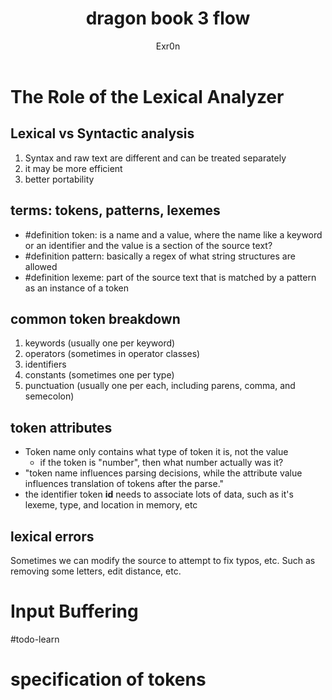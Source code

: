 #+TITLE: dragon book 3 flow
#+AUTHOR: Exr0n

* The Role of the Lexical Analyzer

** Lexical vs Syntactic analysis
   1. Syntax and raw text are different and can be treated separately
   2. it may be more efficient
   3. better portability

** terms: tokens, patterns, lexemes
   - #definition token: is a name and a value, where the name like a keyword or an identifier and the value is a section of the source text?
   - #definition pattern: basically a regex of what string structures are allowed
   - #definition lexeme: part of the source text that is matched by a pattern as an instance of a token

** common token breakdown
   1. keywords (usually one per keyword)
   2. operators (sometimes in operator classes)
   3. identifiers
   4. constants (sometimes one per type)
   5. punctuation (usually one per each, including parens, comma, and semecolon)

** token attributes
   - Token name only contains what type of token it is, not the value
     - if the token is "number", then what number actually was it?
   - "token name influences parsing decisions, while the attribute value influences translation of tokens after the parse."
   - the identifier token *id* needs to associate lots of data, such as it's lexeme, type, and location in memory, etc

** lexical errors
   Sometimes we can modify the source to attempt to fix typos, etc. Such as removing some letters, edit distance, etc.

* Input Buffering
#todo-learn

* specification of tokens
